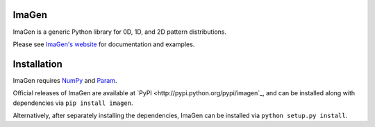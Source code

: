 ImaGen
======

ImaGen is a generic Python library for 0D, 1D, and 2D pattern
distributions.

Please see `ImaGen's website <http://ioam.github.com/imagen/>`_ for documentation and
examples.


Installation
============

ImaGen requires `NumPy <http://numpy.scipy.org/>`_ and `Param <http://ioam.github.com/param/>`_.

Official releases of ImaGen are available at `PyPI <http://pypi.python.org/pypi/imagen`_, and can be installed along with
dependencies via ``pip install imagen``.

Alternatively, after separately installing the dependencies, ImaGen
can be installed via ``python setup.py install``.
